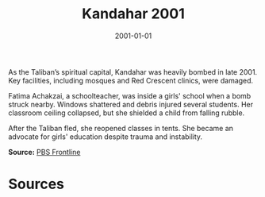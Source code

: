 #+TITLE: Kandahar 2001
#+DATE: 2001-01-01
#+HUGO_BASE_DIR: ../../
#+HUGO_SECTION: essays
#+HUGO_TAGS: Civilians
#+EXPORT_FILE_NAME: 25-24-Kandahar-2001.org
#+LOCATION: Afghanistan
#+YEAR: 2001


As the Taliban’s spiritual capital, Kandahar was heavily bombed in late 2001. Key facilities, including mosques and Red Crescent clinics, were damaged.

Fatima Achakzai, a schoolteacher, was inside a girls' school when a bomb struck nearby. Windows shattered and debris injured several students. Her classroom ceiling collapsed, but she shielded a child from falling rubble.

After the Taliban fled, she reopened classes in tents. She became an advocate for girls' education despite trauma and instability.

**Source:** [[https://www.pbs.org/frontline/shows/campaign/][PBS Frontline]]

* Sources
:PROPERTIES:
:EXPORT_EXCLUDE: t
:END:
